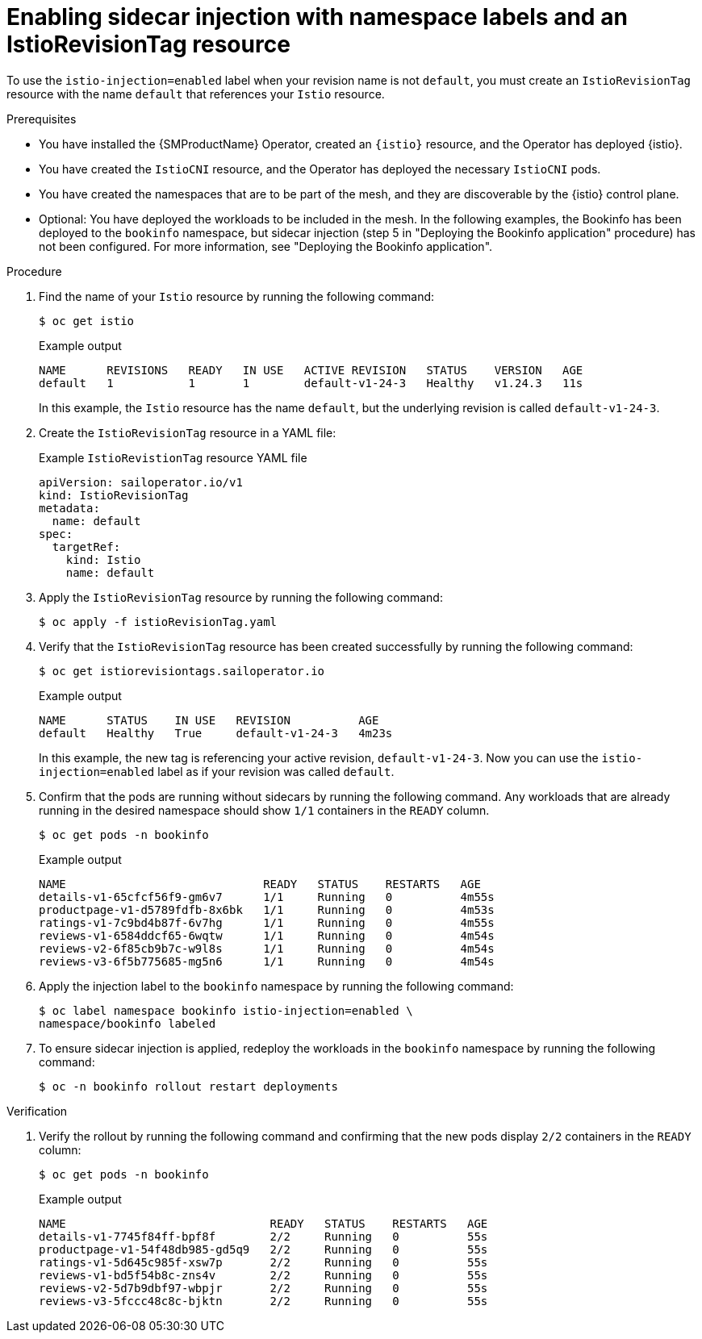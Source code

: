 // Module included in the following assemblies:
// install/ossm-sidecar-injection

:_mod-docs-content-type: PROCEDURE
[id="ossm-enabling-sidecar-injection-istio-revision-tag-resource_{context}"]
= Enabling sidecar injection with namespace labels and an IstioRevisionTag resource

To use the `istio-injection=enabled` label when your revision name is not `default`, you must create an `IstioRevisionTag` resource with the name `default` that references your `Istio` resource.

//Prereqs lifted from existing content https://docs.redhat.com/en/documentation/red_hat_openshift_service_mesh/3.0/html/installing/ossm-sidecar-injection
//any changes made will need to be part of refactoring Jira issue OSSM-9078 so content is consistent
.Prerequisites

* You have installed the {SMProductName} Operator, created an `{istio}` resource, and the Operator has deployed {istio}.
* You have created the `IstioCNI` resource, and the Operator has deployed the necessary `IstioCNI` pods.
* You have created the namespaces that are to be part of the mesh, and they are discoverable by the {istio} control plane.
* Optional: You have deployed the workloads to be included in the mesh. In the following examples, the Bookinfo has been deployed to the `bookinfo` namespace, but sidecar injection (step 5 in "Deploying the Bookinfo application" procedure) has not been configured. For more information, see "Deploying the Bookinfo application".

.Procedure

. Find the name of your `Istio` resource by running the following command:
+
[source,terminal]
----
$ oc get istio
----
+
.Example output
[source,terminal]
----
NAME      REVISIONS   READY   IN USE   ACTIVE REVISION   STATUS    VERSION   AGE
default   1           1       1        default-v1-24-3   Healthy   v1.24.3   11s
----
+
In this example, the `Istio` resource has the name `default`, but the underlying revision is called `default-v1-24-3`.

. Create the `IstioRevisionTag` resource in a YAML file:
+
.Example `IstioRevistionTag` resource YAML file
[source,yaml]
----
apiVersion: sailoperator.io/v1
kind: IstioRevisionTag
metadata:
  name: default
spec:
  targetRef:
    kind: Istio
    name: default
----

. Apply the `IstioRevisionTag` resource by running the following command:
+
[source,terminal]
----
$ oc apply -f istioRevisionTag.yaml
----

. Verify that the `IstioRevisionTag` resource has been created successfully by running the following command:
+
[source,terminal]
----
$ oc get istiorevisiontags.sailoperator.io
----
+
.Example output
[source,terminal]
----
NAME      STATUS    IN USE   REVISION          AGE
default   Healthy   True     default-v1-24-3   4m23s
----
+
In this example, the new tag is referencing your active revision, `default-v1-24-3`. Now you can use the `istio-injection=enabled` label as if your revision was called `default`.
+
//lifted from existing content https://docs.redhat.com/en/documentation/red_hat_openshift_service_mesh/3.0/html/installing/ossm-sidecar-injection
//any changes made will need to be part of refactoring Jira issue OSSM-9078 so content is consistent

. Confirm that the pods are running without sidecars by running the following command. Any workloads that are already running in the desired namespace should show `1/1` containers in the `READY` column.
+
[source,terminal]
----
$ oc get pods -n bookinfo
----
+
.Example output
[source,terminal]
----
NAME                             READY   STATUS    RESTARTS   AGE
details-v1-65cfcf56f9-gm6v7      1/1     Running   0          4m55s
productpage-v1-d5789fdfb-8x6bk   1/1     Running   0          4m53s
ratings-v1-7c9bd4b87f-6v7hg      1/1     Running   0          4m55s
reviews-v1-6584ddcf65-6wqtw      1/1     Running   0          4m54s
reviews-v2-6f85cb9b7c-w9l8s      1/1     Running   0          4m54s
reviews-v3-6f5b775685-mg5n6      1/1     Running   0          4m54s
----

. Apply the injection label to the `bookinfo` namespace by running the following command:
+
[source,terminal]
----
$ oc label namespace bookinfo istio-injection=enabled \
namespace/bookinfo labeled
----

. To ensure sidecar injection is applied, redeploy the workloads in the `bookinfo` namespace by running the following command:
+
[source,terminal]
----
$ oc -n bookinfo rollout restart deployments
----

.Verification

. Verify the rollout by running the following command and confirming that the new pods display `2/2` containers in the `READY` column:
+
[source,terminal]
----
$ oc get pods -n bookinfo
----
+
.Example output
[source,terminal]
----
NAME                              READY   STATUS    RESTARTS   AGE
details-v1-7745f84ff-bpf8f        2/2     Running   0          55s
productpage-v1-54f48db985-gd5q9   2/2     Running   0          55s
ratings-v1-5d645c985f-xsw7p       2/2     Running   0          55s
reviews-v1-bd5f54b8c-zns4v        2/2     Running   0          55s
reviews-v2-5d7b9dbf97-wbpjr       2/2     Running   0          55s
reviews-v3-5fccc48c8c-bjktn       2/2     Running   0          55s
----